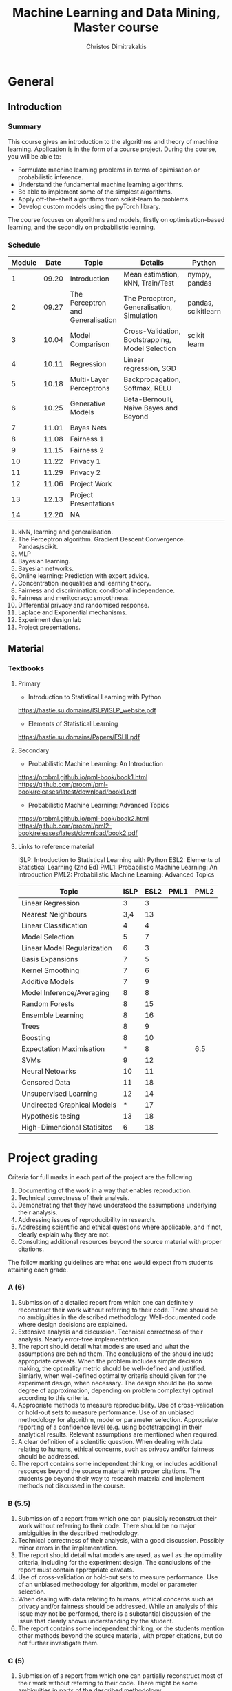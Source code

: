 #+TITLE: Machine Learning and Data Mining, Master course
#+AUTHOR: Christos Dimitrakakis
#+EMAIL:christos.dimitrakakis@unine.ch
#+LaTeX_HEADER: \usepackage{tikz}
#+LaTeX_HEADER: \usepackage{amsmath}
#+LaTeX_HEADER: \usepackage{amssymb}
#+LaTeX_HEADER: \usepackage{isomath}
#+LaTeX_HEADER: \newcommand \E {\mathop{\mbox{\ensuremath{\mathbb{E}}}}\nolimits}
#+LaTeX_HEADER: \newcommand \Var {\mathop{\mbox{\ensuremath{\mathbb{V}}}}\nolimits}
#+LaTeX_HEADER: \newcommand \Bias {\mathop{\mbox{\ensuremath{\mathbb{B}}}}\nolimits}
#+LaTeX_HEADER: \newcommand\ind[1]{\mathop{\mbox{\ensuremath{\mathbb{I}}}}\left\{#1\right\}}
#+LaTeX_HEADER: \renewcommand \Pr {\mathop{\mbox{\ensuremath{\mathbb{P}}}}\nolimits}
#+LaTeX_HEADER: \DeclareMathOperator*{\argmax}{arg\,max}
#+LaTeX_HEADER: \DeclareMathOperator*{\argmin}{arg\,min}
#+LaTeX_HEADER: \DeclareMathOperator*{\sgn}{sgn}
#+LaTeX_HEADER: \newcommand \defn {\mathrel{\triangleq}}
#+LaTeX_HEADER: \newcommand \Reals {\mathbb{R}}
#+LaTeX_HEADER: \newcommand \Param {\Theta}
#+LaTeX_HEADER: \newcommand \param {\theta}
#+LaTeX_HEADER: \newcommand \vparam {\vectorsym{\theta}}
#+LaTeX_HEADER: \newcommand \mparam {\matrixsym{\Theta}}
#+LaTeX_HEADER: \newcommand \bW {\matrixsym{W}}
#+LaTeX_HEADER: \newcommand \bw {\vectorsym{w}}
#+LaTeX_HEADER: \newcommand \wi {\vectorsym{w}_i}
#+LaTeX_HEADER: \newcommand \wij {w_{i,j}}
#+LaTeX_HEADER: \newcommand \bA {\matrixsym{A}}
#+LaTeX_HEADER: \newcommand \ai {\vectorsym{a}_i}
#+LaTeX_HEADER: \newcommand \aij {a_{i,j}}
#+LaTeX_HEADER: \newcommand \bx {\vectorsym{x}}
#+LaTeX_HEADER: \newcommand \bel {\beta}
#+LaTeX_HEADER: \newcommand \Ber {\textrm{Bernoulli}}
#+LaTeX_HEADER: \newcommand \Beta {\textrm{Beta}}
#+LaTeX_HEADER: \newcommand \Normal {\textrm{Normal}}
#+LaTeX_CLASS_OPTIONS: [smaller]
#+COLUMNS: %40ITEM %10BEAMER_env(Env) %9BEAMER_envargs(Env Args) %4BEAMER_col(Col) %10BEAMER_extra(Extra)
#+TAGS: activity advanced definition exercise homework project example theory code
#+OPTIONS:   H:3
* General
** Introduction
*** Summary
This course gives an introduction to the algorithms and theory of
machine learning. Application is in the form of a course project.
During the course, you will be able to:

- Formulate machine learning problems in terms of opimisation or probabilistic inference.
- Understand the fundamental machine learning algorithms.
- Be able to implement some of the simplest algorithms.
- Apply off-the-shelf algorithms from scikit-learn to problems.
- Develop custom models using the pyTorch library.

The course focuses on algorithms and models, firstly on
optimisation-based learning, and the secondly on probabilistic
learning.


*** Schedule


|--------+-------+-----------------------------------+--------------------------------------------------+---------------------+---------|
| Module |  Date | Topic                             | Details                                          | Python              | Type    |
|--------+-------+-----------------------------------+--------------------------------------------------+---------------------+---------|
|      1 | 09.20 | Introduction                      | Mean estimation, kNN, Train/Test                 | nympy, pandas       | Mixed   |
|      2 | 09.27 | The Perceptron and Generalisation | The Perceptron, Generalisation, Simulation       | pandas, scikitlearn | Lecture |
|      3 | 10.04 | Model Comparison                  | Cross-Validation, Bootstrapping, Model Selection | scikit learn        | Lab (1) |
|      4 | 10.11 | Regression                        | Linear regression, SGD                           |                     | Mix     |
|      5 | 10.18 | Multi-Layer Perceptrons           | Backpropagation, Softmax, RELU                   |                     | Mix     |
|      6 | 10.25 | Generative Models                 | Beta-Bernoulli, Naive Bayes and Beyond           |                     | Lecture |
|      7 | 11.01 | Bayes Nets                        |                                                  |                     | Mix     |
|--------+-------+-----------------------------------+--------------------------------------------------+---------------------+---------|
|      8 | 11.08 | Fairness 1                        |                                                  |                     |         |
|      9 | 11.15 | Fairness 2                        |                                                  |                     |         |
|--------+-------+-----------------------------------+--------------------------------------------------+---------------------+---------|
|     10 | 11.22 | Privacy 1                         |                                                  |                     |         |
|     11 | 11.29 | Privacy 2                         |                                                  |                     |         |
|--------+-------+-----------------------------------+--------------------------------------------------+---------------------+---------|
|     12 | 11.06 | Project Work                      |                                                  |                     |         |
|--------+-------+-----------------------------------+--------------------------------------------------+---------------------+---------|
|     13 | 12.13 | Project Presentations             |                                                  |                     | Lab     |
|--------+-------+-----------------------------------+--------------------------------------------------+---------------------+---------|
|     14 | 12.20 | NA                                |                                                  |                     |         |
|--------+-------+-----------------------------------+--------------------------------------------------+---------------------+---------|


1. kNN, learning and generalisation.
2. The Perceptron algorithm. Gradient Descent Convergence. Pandas/scikit.
3. MLP
4. Bayesian learning.
5. Bayesian networks.
6. Online learning: Prediction with expert advice.
7. Concentration inequalities and learning theory.
8. Fairness and discrimination: conditional independence.
9. Fairness and meritocracy: smoothness.
10. Differential privacy and randomised response.
11. Laplace and Exponential mechanisms.
12. Experiment design lab
13. Project presentations.

** Material
*** Textbooks
**** Primary
- Introduction to Statistical Learning with Python
https://hastie.su.domains/ISLP/ISLP_website.pdf
- Elements of Statistical Learning
https://hastie.su.domains/Papers/ESLII.pdf
**** Secondary
- Probabilistic Machine Learning: An Introduction
https://probml.github.io/pml-book/book1.html
https://github.com/probml/pml-book/releases/latest/download/book1.pdf
- Probabilistic Machine Learning: Advanced Topics
https://probml.github.io/pml-book/book2.html
https://github.com/probml/pml2-book/releases/latest/download/book2.pdf



**** Links to reference material

ISLP: Introduction to Statistical Learning with Python
ESL2: Elements of Statistical Learning (2nd Ed)
PML1: Probabilistic Machine Learning: An Introduction
PML2: Probabilistic Machine Learning: Advanced Topics

|-----------------------------+------+------+------+------|
| Topic                       | ISLP | ESL2 | PML1 | PML2 |
|-----------------------------+------+------+------+------|
| Linear Regression           |    3 |    3 |      |      |
| Nearest Neighbours          |  3,4 |   13 |      |      |
| Linear Classification       |    4 |    4 |      |      |
| Model Selection             |    5 |    7 |      |      |
| Linear Model Regularization |    6 |    3 |      |      |
| Basis Expansions            |    7 |    5 |      |      |
| Kernel Smoothing            |    7 |    6 |      |      |
| Additive Models             |    7 |    9 |      |      |
| Model Inference/Averaging   |    8 |    8 |      |      |
| Random Forests              |    8 |   15 |      |      |
| Ensemble Learning           |    8 |   16 |      |      |
| Trees                       |    8 |    9 |      |      |
| Boosting                    |    8 |   10 |      |      |
| Expectation Maximisation    |    * |    8 |      |  6.5 |
| SVMs                        |    9 |   12 |      |      |
| Neural Netowrks             |   10 |   11 |      |      |
| Censored Data               |   11 |   18 |      |      |
| Unsupervised Learning       |   12 |   14 |      |      |
| Undirected Graphical Models |    * |   17 |      |      |
| Hypothesis tesing           |   13 |   18 |      |      |
| High-Dimensional Statisitcs |    6 |   18 |      |      |
|-----------------------------+------+------+------+------|

* Project grading
Criteria for full marks in each part of the project are the following. 

1. Documenting of the work in a way that enables reproduction.
2. Technical correctness of their analysis.
3. Demonstrating that they have understood the assumptions underlying their analysis.
4. Addressing issues of reproducibility in research.
5. Addressing scientific and ethical questions where applicable, and if not, clearly explain why they are not.
6. Consulting additional resources beyond the source material with proper citations.

The follow marking guidelines are what one would expect from students attaining each grade. 


*** A (6)


1. Submission of a detailed report from which one can definitely reconstruct their work without referring to their code. There should be no ambiguities in the described methodology. Well-documented code where design decisions are explained. 
2. Extensive analysis and discussion. Technical correctness of their analysis. Nearly error-free implementation.
3. The report should detail what models are used and what the assumptions are behind them. The conclusions of the should include appropriate caveats.  When the problem includes simple decision making, the optimality metric should be well-defined and justified. Simiarly, when well-defined optimality criteria should given for the experiment design, when necessary. The design should be (to some degree of approximation, depending on problem complexity) optimal according to this criteria.
4. Appropriate methods to measure reproducibility. Use of cross-validation or hold-out sets to measure performance. Use of an unbiased methodology for algorithm, model or parameter selection. Appropriate reporting of a confidence level (e.g. using bootstrapping) in their analytical results. Relevant assumptions are mentioned when required.
5. A clear definition of a scientific question. When dealing with data relating to humans, ethical concerns, such as privacy and/or fairness should be addressed.
6. The report contains some independent thinking, or includes additional resources beyond the source material with proper citations. The students go beyond their way to research material and implement methods not discussed in the course.

*** B (5.5)

1. Submission of a report from which one can plausibly reconstruct their work without referring to their code. There should be no major ambiguities in the described methodology. 
2. Technical correctness of their analysis, with a good discussion. Possibly minor errors in the implementation.
3. The report should detail what models are used, as well as the optimality criteria, including for the experiment design. The conclusions of the report must contain appropriate caveats. 
4. Use of cross-validation or hold-out sets to measure performance. Use of an unbiased methodology for algorithm, model or parameter selection. 
5. When dealing with data relating to humans, ethical concerns such as privacy and/or fairness should be addressed. While an analysis of this issue may not be performed, there is a substantial discussion of the issue that clearly shows understanding by the student.
6. The report contains some independent thinking, or the students mention other methods beyond the source material, with proper citations, but do not further investigate them.
   
*** C (5)

1. Submission of a report from which one can partially reconstruct most of their work without referring to their code. There might be some ambiguities in parts of the described methodology. 
2. Technical correctness of their analysis, with an adequate discussion. Some errors in a part of the implementation.
3. The report should detail what models are used, as well as the optimality criteria and the choice of experiment design. Analysis caveats are not included.
4. Either use of cross-validation or hold-out sets to measure performance, or use of an unbiased methodology for algorithm, model or parameter selection - but in a possibly inconsistent manner.
5. When dealing with data relating to humans, ethical issues are addressed superficially.
6. There is little mention of methods beyond the source material or independent thinking.

*** D (4.5)

1. Submission of a report from which one can partially reconstruct most of their work without referring to their code. There might be serious ambiguities in parts of the described methodology. 
2. Technical correctness of their analysis with limited discussion. Possibly major errors in a part of the implementation.
3. The report should detail what models are used, as well as the optimality criteria. Analysis caveats are not included.
4. Either use of cross-validation or hold-out sets to measure performance, or use of an unbiased methodology for algorithm, model or parameter selection - but in a possibly inconsistent manner.
5. When dealing with data relating to humans, ethical issues are addressed superficially or not at all.
6. There is little mention of methods beyond the source material or independent thinking.

*** E (4)
1. Submission of a report from which one can obtain a high-level idea of their work without referring to their code. There might be serious ambiguities in all of the described methodology. 
2. Technical correctness of their analysis with very little discussion. Possibly major errors in only a part of the implementation.
3. The report might mention what models are used or the optimality criteria, but not in sufficient detail and caveats are not mentioned.
4. Use of cross-validation or hold-out sets to simultaneously measure performance and optimise hyperparameters, but possibly in a way that introduces some bias.
5. When dealing with data relating to humans, ethical issues are not discussed.
6. There is no mention of methods beyond the source material or independent thinking.

*** F (<3)

1. The report does not adequately explain their work.
2. There is very little discussion and major parts of the analysis are technically incorrect, or there are errors in the implementation.
3. The models used might be mentioned, but not any other details.
4. There is no effort to ensure reproducibility or robustness.
5. When applicable: Ethical issues are not mentioned.
6. There is no mention of methods beyond the source material or independent thinking.
